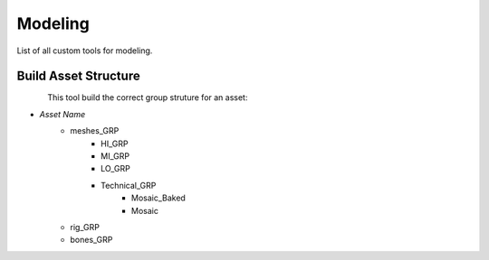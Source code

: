 ############
  Modeling  
############

List of all custom tools for modeling.

Build Asset Structure
---------------------

.. figure:: /images/maya_asset-structure_icon.png
   :align: left
   :width: 32px

This tool build the correct group struture for an asset:

* *Asset Name*
    * meshes_GRP
        * HI_GRP
        * MI_GRP
        * LO_GRP
        * Technical_GRP
            * Mosaic_Baked
            * Mosaic
    * rig_GRP
    * bones_GRP